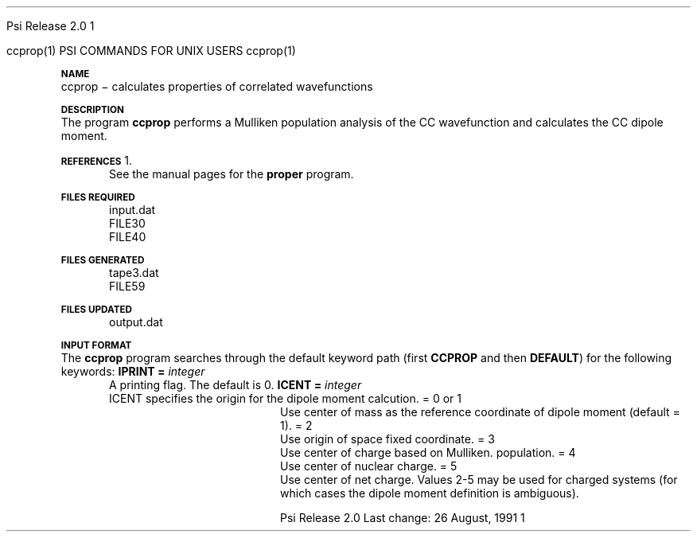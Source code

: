 
.ds OS UNIX

.\"     @(#)tmac.an 1.37 90/02/04 SMI;
.ds ]W Psi Release 1.1
'	# month name
.  \".if "\nd"0" .nr m \n(mo-1
.  \".if "\nm"0" .ds ]m January
.  \".if "\nm"1" .ds ]m February
.  \".if "\nm"2" .ds ]m March
.  \".if "\nm"3" .ds ]m April
.  \".if "\nm"4" .ds ]m May
.  \".if "\nm"5" .ds ]m June
.  \".if "\nm"6" .ds ]m July
.  \".if "\nm"7" .ds ]m August
.  \".if "\nm"8" .ds ]m September
.  \".if "\nm"9" .ds ]m October
.  \".if "\nm"10" .ds ]m November
.  \".if "\nm"11" .ds ]m December
'	# set the date
.  \".if n \{.nr m \nm+1
.  \".	 ie \nd .ds ]W Modified \nm/\nd/\ny
.  \".	 el .ds ]W Printed \n(mo/\n(dy/\n(yr\}
.  \".if t \{.ie \nd .ds ]W \*(]m \nd, 19\ny
.  \".	 el .ds ]W \*(]m \n(dy, 19\n(yr\}
'	# end of commented out chunk
.if t .tr *\(**
.ie n \{\
.	ds lq \&"\"
.	ds rq \&"\"
.\}
.el \{\
.	ds rq ''
.	ds lq ``
.\}
.de UC
.  \".if t \{\
.  \".	ie "\\$1"" .ds ]W 3rd Berkeley Distribution
.  \".	ie "\\$1"4" .ds ]W \\$1th Berkeley Distribution
.  \".	el .ds ]w \\$2 \\$1 BSD
.  \".\}
..
'	# reset the basic page layout
.de }E
.}f
.in \\n()Ru+\\n(INu
.ll \\n(LLu
..
'	# default tabs
.de DT
'ta .5i 1i 1.5i 2i 2.5i 3i 3.5i 4i 4.5i 5i 5.5i 6i 6.5i
..
'	# set type font and size
.de }f
.ps 10
.ft 1
..
'	# handle the head of the page
.de }H
.ev 1
.}C
'sp .5i
.ft 1
.ps 10
.tl \\*(]H\\*(]D\\*(]H
'sp .5i
.ev
.ns
..
'	# handle the foot of the page
.de }F
.ev 1
.ft 1
.ps 10
'sp .5i
.if !\\nD .tl \\*(]W\\*(]L\\*(PN%
.if  \\nD .if o .tl \\*(]W\\*(]L\\*(PN%
.if  \\nD .if e .tl \\*(PN%\\*(]L\\*(]W
.if !\\nX 'bp
.if \\nX .if \\n%>=\\nX \{\
.ds PN \\n%
.pn 1
.af % a
.nr X 0
'bp 1\}
.if \\nX .if \\n%<\\nX 'bp
.ev
..
'	# the cut mark -- we don't need this -- Henry
.  \".if n .ig
.  \".de }C
.  \".po .1i
.  \".tl '-'
.  \".po
.  \"..
'	# the final cut mark -- we don't need this -- Henry
.  \".de }M
.  \".}N
.  \".wh -1p }C
.  \".ll \\n(LLu
.  \"..
'	# no runout unless there was a .TH
.de }K
.}N
.pl 1
.ll \\n(LLu
..
.em }K
'	# set title and heading
.de TH
.PD
.DT
.if n .nr IN .5i
.if t .nr IN .5i
.ll 6.5i
.nr LL \\n(.l
.ds ]H \\$1\|(\|\\$2\|)
.ds ]D MISC. REFERENCE MANUAL PAGES
.if '\\$2'1' .ds ]D PSI COMMANDS FOR \\*(pT
.if '\\$2'2' .ds ]D PSI COMMON INPUT FOR \\*(pT
.if '\\$2'3' .ds ]D PSI PROCEDURES FOR \\*(pT
.if '\\$2'4' .ds ]D PSI EXAMPLES FOR \\*(pT
.if '\\$2'5' .ds ]D PSI LIBRARY
.if !'\\$4''  .ds ]W \\$4
.if !'\\$5''  .ds ]D \\$5
.wh 0 }H
.if t .wh -1i }F
.if n .wh -1.167i }F
.em }M
.if !\\n(nl .if !\\nP .nr P 1
.if !\\n(nl .if \\nP .pn \\nP
.if \\nX .if \\nP>=\\nX \{\
.ds PN \\nP
.pn 1
.af % a
.nr X 0 \}
.if !\\n(nl .if \\nP .nr P 0
.if  \\nC .if \\n(nl .bp
.if  !\\nC .if \\n(nl .bp 1
.ds ]L Last change: \\$3
.}E
.DT
.nr )I .5i
.nr )R 0
.  \".if n .na
.mk ka
.if !'\\n(ka'-1' .bp
..
'	# IX - Make an Index Entry
.de IX
.if \\nF .tm .IE\tENTRY\t\\$1\t\\$2\t\\$3\t\\$4\t\\$5\t\\$6\t\\*(PN\\n%
..
'	# TX - Resolve a Title Reference
.de TX
.ds Tx "UNKNOWN TITLE ABBREVIATION: \\$1
.if '\\$1'GSBG' .ds Tx "Getting Started 
.if '\\$1'SUBG' .ds Tx "Customizing SunOS
.if '\\$1'SHBG' .ds Tx "Basic Troubleshooting
.if '\\$1'SVBG' .ds Tx "SunView User's Guide
.if '\\$1'MMBG' .ds Tx "Mail and Messages
.if '\\$1'DMBG' .ds Tx "Doing More with SunOS
.if '\\$1'UNBG' .ds Tx "Using the Network
.if '\\$1'GDBG' .ds Tx "Games, Demos & Other Pursuits
.if '\\$1'CHANGE' .ds Tx "SunOS 4.1 Release Manual
.if '\\$1'INSTALL' .ds Tx "Installing SunOS 4.1
.if '\\$1'ADMIN' .ds Tx "System and Network Administration
.if '\\$1'SECUR' .ds Tx "Security Features Guide
.if '\\$1'PROM' .ds Tx "PROM User's Manual
.if '\\$1'DIAG' .ds Tx "Sun System Diagnostics
.if '\\$1'SUNDIAG' .ds Tx "Sundiag User's Guide
.if '\\$1'MANPAGES' .ds Tx "SunOS Reference Manual
.if '\\$1'REFMAN' .ds Tx "SunOS Reference Manual
.if '\\$1'SSI' .ds Tx "Sun System Introduction
.if '\\$1'SSO' .ds Tx "System Services Overview
.if '\\$1'TEXT' .ds Tx "Editing Text Files
.if '\\$1'DOCS' .ds Tx "Formatting Documents
.if '\\$1'TROFF' .ds Tx "Using \&\fBnroff\fP and \&\fBtroff\fP
.if '\\$1'INDEX' .ds Tx "Global Index
.if '\\$1'CPG' .ds Tx "C Programmer's Guide
.if '\\$1'CREF' .ds Tx "C Reference Manual
.if '\\$1'ASSY' .ds Tx "Assembly Language Reference
.if '\\$1'PUL' .ds Tx "Programming Utilities and Libraries
.if '\\$1'DEBUG' .ds Tx "Debugging Tools
.if '\\$1'NETP' .ds Tx "Network Programming
.if '\\$1'DRIVER' .ds Tx "Writing Device Drivers
.if '\\$1'STREAMS' .ds Tx "STREAMS Programming
.if '\\$1'SBDK' .ds Tx "SBus Developer's Kit
.if '\\$1'WDDS' .ds Tx "Writing Device Drivers for the SBus
.if '\\$1'FPOINT' .ds Tx "Floating-Point Programmer's Guide
.if '\\$1'SVPG' .ds Tx "SunView\ 1 Programmer's Guide
.if '\\$1'SVSPG' .ds Tx "SunView\ 1 System Programmer's Guide
.if '\\$1'PIXRCT' .ds Tx "Pixrect Reference Manual
.if '\\$1'CGI' .ds Tx "SunCGI Reference Manual
.if '\\$1'CORE' .ds Tx "SunCore Reference Manual
.if '\\$1'4ASSY' .ds Tx "Sun-4 Assembly Language Reference
.if '\\$1'SARCH' .ds Tx "\s-1SPARC\s0 Architecture Manual
.	# non-Sun titles
.if '\\$1'KR' .ds Tx "The C Programming Language
\fI\\*(Tx\fP\\$2
..
'	# section heading
.de SH
.}X 0
.nr )E 2
\&\\$1 \|\\$2 \|\\$3 \|\\$4 \|\\$5 \|\\$6
..
'   # sub section heading
.de SS
.}X .25i "" ""
.nr )E 2
\&\\$1 \|\\$2 \|\\$3 \|\\$4 \|\\$5 \|\\$6
.br
..
'	# subroutine for section heading
.de }X
.}E
.ti \\$1
.sp \\n()Pu
.ne 2
.nr )R 0
.fi
.it 1 }N
.SM
.B
..
'	# end of SH (cf }X above and }N below)
.de }2
.nr )E 0
.}E
.nr )I .5i
.ns
..
'	# italic
.de I
.ft 2
.it 1 }N
.if !"\\$1"" \&\\$1 \\$2 \\$3 \\$4 \\$5 \\$6
..
'	# bold
.de B
.ft 3
.it 1 }N
.if !"\\$1"" \&\\$1 \\$2 \\$3 \\$4 \\$5 \\$6
..
'	# small
.de SM
.ps 9
.it 1 }N
.if !"\\$1"" \&\\$1 \\$2 \\$3 \\$4 \\$5 \\$6
..
'	# combinations of Roman, italic, bold
.de RI
.}S 1 2 \& "\\$1" "\\$2" "\\$3" "\\$4" "\\$5" "\\$6"
..
.de VS
'if '\\$1'4' .mc \s12\(br\s0
..
.de VE
'mc
..
.de RB
.}S 1 3 \& "\\$1" "\\$2" "\\$3" "\\$4" "\\$5" "\\$6"
..
.de IR
.}S 2 1 \& "\\$1" "\\$2" "\\$3" "\\$4" "\\$5" "\\$6"
..
.de IB
.}S 2 3 \& "\\$1" "\\$2" "\\$3" "\\$4" "\\$5" "\\$6"
..
.de BR
.}S 3 1 \& "\\$1" "\\$2" "\\$3" "\\$4" "\\$5" "\\$6"
..
.de BI
.}S 3 2 \& "\\$1" "\\$2" "\\$3" "\\$4" "\\$5" "\\$6"
..
'	# make special case of shift out of italic
.de }S
.ds ]F
.if "\\$1"2" .if !"\\$5"" .ds ]F\^
.ie !"\\$4"" .}S \\$2 \\$1 "\\$3\f\\$1\\$4\\*(]F" "\\$5" "\\$6" "\\$7" "\\$8" "\\$9"
.el \\$3
.}f
..
'	# small and boldface
.de SB
\&\fB\s-1\&\\$1 \\$2 \\$3 \\$4 \\$5 \\$6\s0\fR
..
'	# paragraph
.de LP
.PP
..
.de PP
.sp \\n()Pu
.ne 2
.}E
.nr )I .5i
.ns
..
'	# paragraph distance
.de PD
.if t .nr )P .4v
.if n .nr )P 1v
.if !"\\$1"" .nr )P \\$1v
..
'	# hanging indent
.de HP
.sp \\n()Pu
.ne 2
.if !"\\$1"" .nr )I \\$1n
.ll \\n(LLu
.in \\n()Ru+\\n(INu+\\n()Iu
.ti \\n()Ru+\\n(INu
.}f
..
'	# indented paragraph
.de IP
.TP \\$2
\&\\$1
..
'	# hanging label
.de TP
.if !"\\$1"" .nr )I \\$1n
.sp \\n()Pu
.in \\n()Ru
.nr )E 1
.ns
.it 1 }N
.di ]B
..
'	# end of TP (cf }N below)
.de }1
.ds ]X \&\\*(]B\\
.nr )E 0
.if !"\\$1"" .nr )I \\$1n
.}f
.ll \\n(LLu
.in \\n()Ru+\\n(INu+\\n()Iu
.ti \\n(INu
.ie !\\n()Iu+\\n()Ru-\w\\*(]Xu-3p \{\\*(]X
.br\}
.el \\*(]X\h|\\n()Iu+\\n()Ru\c
.}f
..
'	# handle end of 1-line features
.de }N
.if \\n()E .br
.di
.if "\\n()E"0" .}f
.if "\\n()E"1" .}1
.if "\\n()E"2" .}2
.nr )E 0
..
'	# increase relative indent
.de RS
.nr ]\\n+()p \\n()I
.nr )\\n()p \\n()R
.ie !"\\$1"" .nr )R +\\$1n
.el .nr )R +\\n()I
.nr )I .5i
.}E
..
'	# decrease relative indent
.de RE
.if !"\\$1"" \{.ie "\\$1"0" .nr )p 1 1
.		el .nr )p \\$1 1\}
.ds ]i \\*(]I\\n()p
.ds ]r \\*(]R\\n()p
.nr )I \\*(]i
.nr )R \\*(]r
.if \\n()p .nr )p -1
.}E
..
.nr )p 0 1
.ds ]I \\\\n(]
.ds ]R \\\\n()
.bd S 3 3
.if t .ds R \(rg
.if n .ds R (Reg.)
.ds S \s10
.hy 14

.if !'\*(Lv'ADVANCED' .ig
.ds pT \*(Lv \*(OS USERS
..
.if '\*(Lv'ADVANCED' .ig
.ds pT \*(OS USERS
..

.ds ]W Psi Release 2.0

.\" This is used to ignore blanks on a line
.\" Its purpose is to make the troff input look prettier.
.de __
\\$1
..

.\" Start List
.de sL                  \" .sL: start an optional list
.di dL
.LP   \" This resets some things, apparently
.nf
..

.\" End List
.de eL                  \" .eL: end an optional list under heading $1
.di
.fi
.\" The number 40 on the following line must be change if sL or eL are changed
.if \\n(dn>40  \{\
.\"SH \\$1 -- \\n(dn \" Use this line for debugging
.SH \\$1
.nf
.dL
.fi
.\}
..

.\" The input skip string, used to space headings.
.ds sS \0\0\0\0\0\0\0

.\" Input Section Header
.iS
.de iS
.LP
.nf
\\$1
.fi
..

.\" Input Line
.de iL
.IP "\\$1" 7
.if !'\\$2'' \{\
\\$2
.\}
..

.\" Input Option
.de iO
.IP "\\*(sS\\$1" 14
.if !'\\$2'' \{\
\\$2
.\}
..

.\" Input Option Value
.de iV
.IP "\\*(sS\\*(sS\\$1" 21
.if !'\\$2'' \{\
\\$2
.\}
..

.\" Start CMS
.de sC
.if !'\\*(OS'CMS' .ig eC
..
.\" End Advanced with .eC

.\" Start UNIX
.de sU
.if !'\\*(OS'UNIX' .ig eU
..
.\" End Advanced with .eU

.\" Start Advanced
.de sA
.if !'\\*(Lv'ADVANCED' .ig eA
..
.\" End Advanced with .eA

.\" Start Beginner
.de sB
.if !'\\*(Lv'' .ig eB
..
.\" End Beginner with .eB

.\" Psi Name
.de pN                  \" .pN: convert a generic file name to a specific name
.ta 2.5in
.if '\*(OS'CMS' \{\
. ds pO \\$1
. if '\\$1'OUTPUT' .ds pO             \" Unix only
. if '\\$1'BASIS' .ds pO BASIS DATA
. if '\\$1'PBASIS' .ds pO PBASIS DATA
. if '\\$1'HVIB_IN'  .ds pO HVIB15
. if '\\$1'HVIB_OUT' .ds pO FILE15
. if '\\$1'FILE91A' .ds pO FILE91
. if '\\$1'FILE92A' .ds pO FILE92
. if !'\\*(pO'' \\$3\\*(pO\\$2
.\}
.if '\*(OS'UNIX' \{\
. ds pO \\$1
. if '\\$1'INPUT' .ds pO input.dat
. if '\\$1'LMO' .ds pO lmo.dat
. if '\\$1'CONTOUR' .ds pO contour.ps
. if '\\$1'CMO' .ds pO cmo.dat
. if '\\$1'BASIS' .ds pO basis.dat
. if '\\$1'PBASIS' .ds pO pbasis.dat
. if '\\$1'RESUL1' .ds pO resul1.dat
. if '\\$1'RESUL2' .ds pO resul2.dat
. if '\\$1'RESUL3' .ds pO             \" CMS only
. if '\\$1'SLOFILE' .ds pO            \" CMS only
. if '\\$1'INTDERO' .ds pO            \" CMS only
. if '\\$1'MAKEFT' .ds pO resul3.dat
. if '\\$1'INTDER1' .ds pO intder1.dat
. if '\\$1'INTDIFO' .ds pO intdifo.dat
. if '\\$1'IDER'   .ds pO ider.dat
. if '\\$1'OPDM48' .ds pO file51.dat
. if '\\$1'HVIB_IN' .ds pO file15.dat
. if '\\$1'HVIB_OUT' .ds pO file16.dat
. if '\\$1'FILE12A' .ds pO file12a.dat
. if '\\$1'FILE16A' .ds pO file16a.dat
. if '\\$1'FILE21A' .ds pO file21a.dat
. if '\\$1'FILE11' .ds pO file11.dat
. if '\\$1'FILE12' .ds pO file12.dat
. if '\\$1'FILE13' .ds pO file13.dat
. if '\\$1'FILE14' .ds pO file14.dat
. if '\\$1'TOTAL15' .ds pO total15.dat
. if '\\$1'TOTAL20' .ds pO total20.dat
. if '\\$1'FILE15' .ds pO file15.dat
. if '\\$1'FILE16' .ds pO file16.dat
. if '\\$1'FILE17' .ds pO file17.dat
. if '\\$1'FILE18' .ds pO file18.dat
. if '\\$1'FILE19' .ds pO file19.dat
. if '\\$1'FILE20' .ds pO file20.dat
. if '\\$1'FILE21' .ds pO file21.dat
. if '\\$1'FILE22' .ds pO file22.dat
. if '\\$1'FILE23' .ds pO file23.dat
. if '\\$1'FILE24' .ds pO file24.dat
. if '\\$1'FILE25' .ds pO file25.dat
. if '\\$1'FILE91A' .ds pO file91a.dat
. if '\\$1'FILE92A' .ds pO file92a.dat
. if '\\$1'CHECK' .ds pO tape3.dat
. if '\\$1'OUTPUT' .ds pO output.dat\" Unix only
. if '\\$1'FILE6' .ds pO              \" CMS only
. if '\\$1'BMAT' .ds pO input.dat
. if '\\$1'INTCO' .ds pO intco.dat
. if '\\$1'GEOM' .ds pO geom.dat
. if '\\$1'FCONST' .ds pO fconst.dat
. if !'\\*(pO'' \\$3\\*(pO\\$2
.\}
..                      \" End of .pN macro definition

.TH ccprop 1 "26 August, 1991" "\*(]W" "\*(]D"
.SH NAME
ccprop \- calculates properties of correlated wavefunctions

.SH DESCRIPTION
The program
.B ccprop
performs a Mulliken population analysis of the
CC wavefunction and calculates the CC dipole moment.

.SH REFERENCES
.IP "1."
See the manual pages for the
.B proper
program.

.sL
.pN INPUT 
.pN FILE30
.pN FILE40
.eL "FILES REQUIRED"

.sL
.pN CHECK
.pN FILE6
.pN FILE59
.eL "FILES GENERATED"

.sL
.pN OUTPUT
.eL "FILES UPDATED"

.SH INPUT FORMAT
.LP
The
.B ccprop
program
searches through the default keyword path (first
.B CCPROP
and then
.BR DEFAULT )
for the following keywords:

.IP "\fBIPRINT =\fP \fIinteger\fP"
A printing flag.  The default is 0.

.IP "\fBICENT =\fP \fIinteger\fP"
ICENT specifies the origin for the dipole moment calcution.
.  iV             "= 0 or 1" "Use center of mass as the"
.    __                  "reference coordinate of dipole moment (default = 1)."
.  iV             "= 2"    "Use origin of space fixed coordinate."
.  iV             "= 3"    "Use center of charge based on Mulliken."
.    __                    "population."
.  iV             "= 4"    "Use center of nuclear charge."
.  iV             "= 5"    "Use center of net charge."
.    __                    "Values 2-5 may be used for charged systems"
.    __                    "(for which cases the dipole moment"
.    __                    "definition is ambiguous)."

